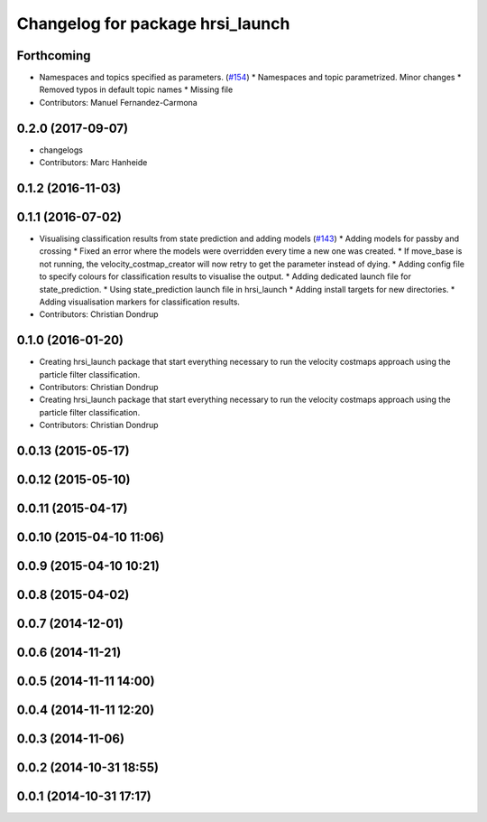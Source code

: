 ^^^^^^^^^^^^^^^^^^^^^^^^^^^^^^^^^
Changelog for package hrsi_launch
^^^^^^^^^^^^^^^^^^^^^^^^^^^^^^^^^

Forthcoming
-----------
* Namespaces and topics specified as parameters. (`#154 <https://github.com/strands-project/strands_hri/issues/154>`_)
  * Namespaces and topic parametrized. Minor changes
  * Removed typos in default topic names
  * Missing file
* Contributors: Manuel Fernandez-Carmona

0.2.0 (2017-09-07)
------------------
* changelogs
* Contributors: Marc Hanheide

0.1.2 (2016-11-03)
------------------

0.1.1 (2016-07-02)
------------------
* Visualising classification results from state prediction and adding models (`#143 <https://github.com/strands-project/strands_hri/issues/143>`_)
  * Adding models for passby and crossing
  * Fixed an error where the models were overridden every time a new one was created.
  * If move_base is not running, the velocity_costmap_creator will now retry to get the parameter instead of dying.
  * Adding config file to specify colours for classification results to visualise the output.
  * Adding dedicated launch file for state_prediction.
  * Using state_prediction launch file in hrsi_launch
  * Adding install targets for new directories.
  * Adding visualisation markers for classification results.
* Contributors: Christian Dondrup

0.1.0 (2016-01-20)
------------------
* Creating hrsi_launch package that start everything necessary to run the velocity costmaps approach using the particle filter classification.
* Contributors: Christian Dondrup

* Creating hrsi_launch package that start everything necessary to run the velocity costmaps approach using the particle filter classification.
* Contributors: Christian Dondrup

0.0.13 (2015-05-17)
-------------------

0.0.12 (2015-05-10)
-------------------

0.0.11 (2015-04-17)
-------------------

0.0.10 (2015-04-10 11:06)
-------------------------

0.0.9 (2015-04-10 10:21)
------------------------

0.0.8 (2015-04-02)
------------------

0.0.7 (2014-12-01)
------------------

0.0.6 (2014-11-21)
------------------

0.0.5 (2014-11-11 14:00)
------------------------

0.0.4 (2014-11-11 12:20)
------------------------

0.0.3 (2014-11-06)
------------------

0.0.2 (2014-10-31 18:55)
------------------------

0.0.1 (2014-10-31 17:17)
------------------------
